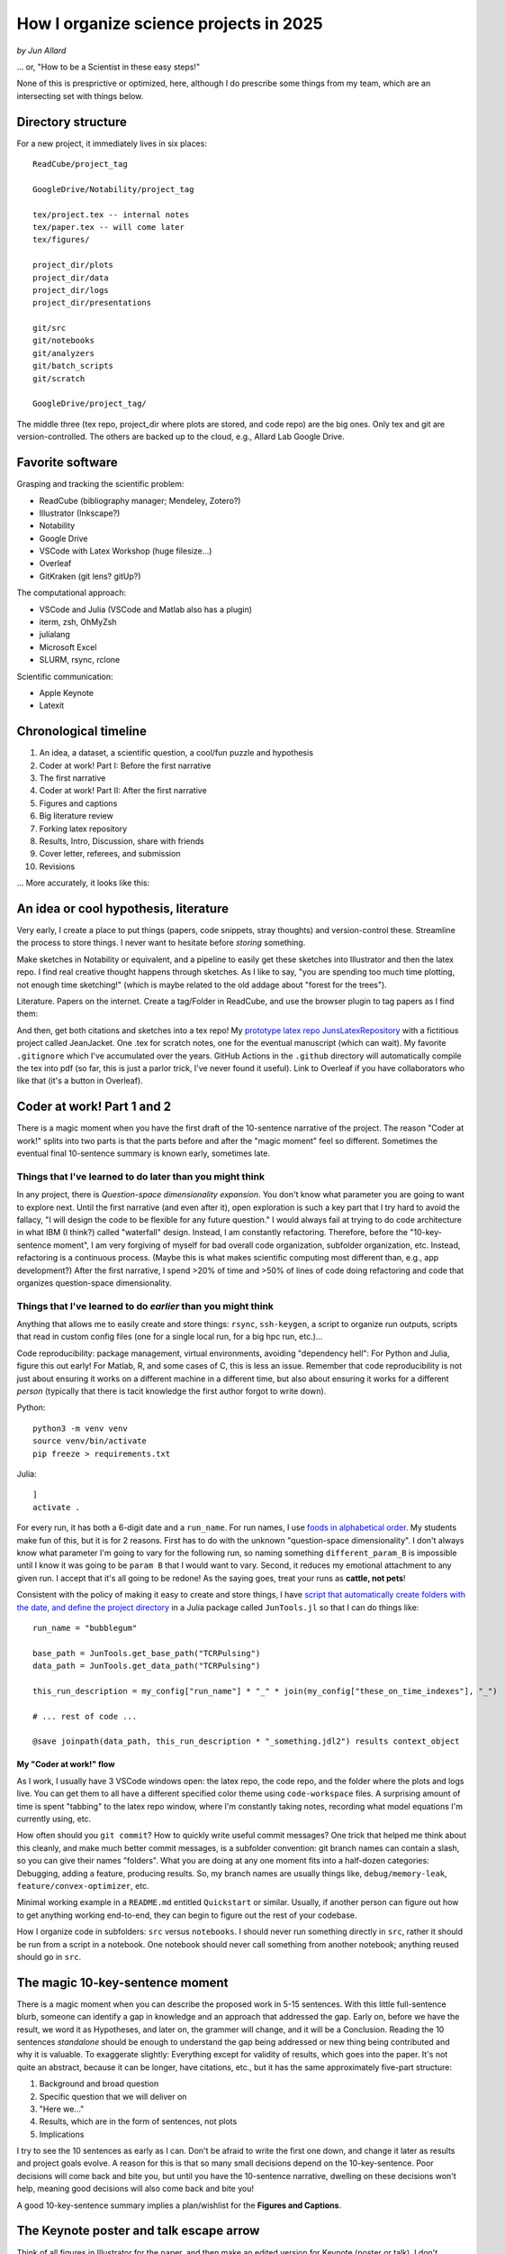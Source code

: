 
How I organize science projects in 2025
#######################################

*by Jun Allard*

... or, "How to be a Scientist in these easy steps!"

None of this is presprictive or optimized, here, although I do prescribe some things 
from my team, which are an intersecting set with things below.

Directory structure
------------------

For a new project, it immediately lives in six places::

    ReadCube/project_tag

    GoogleDrive/Notability/project_tag

    tex/project.tex -- internal notes
    tex/paper.tex -- will come later
    tex/figures/

    project_dir/plots
    project_dir/data
    project_dir/logs
    project_dir/presentations

    git/src
    git/notebooks 
    git/analyzers
    git/batch_scripts
    git/scratch

    GoogleDrive/project_tag/

The middle three (tex repo, project_dir where plots are stored, and code repo) are the big ones.
Only tex and git are version-controlled.
The others are backed up to the cloud, e.g., Allard Lab Google Drive.

Favorite software
---------------

Grasping and tracking the scientific problem:

* ReadCube (bibliography manager; Mendeley, Zotero?)
* Illustrator (Inkscape?)
* Notability
* Google Drive
* VSCode with Latex Workshop (huge filesize...)
* Overleaf
* GitKraken (git lens? gitUp?)

The computational approach:

* VSCode and Julia (VSCode and Matlab also has a plugin)
* iterm, zsh, OhMyZsh
* julialang
* Microsoft Excel
* SLURM, rsync, rclone

Scientific communication:

* Apple Keynote
* Latexit

Chronological timeline
--------------------

1. An idea, a dataset, a scientific question, a cool/fun puzzle and hypothesis
2. Coder at work! Part I: Before the first narrative
3. The first narrative
4. Coder at work! Part II: After the first narrative
5. Figures and captions
6. Big literature review
7. Forking latex repository
8. Results, Intro, Discussion, share with friends
9. Cover letter, referees, and submission
10. Revisions

... More accurately, it looks like this:

.. image:: figProjectTimeline.png
   :alt: Chronological timeline

An idea or cool hypothesis, literature
-----------------------------------

Very early, I create a place to put things (papers, code snippets, stray thoughts) and version-control these.
Streamline the process to store things. 
I never want to hesitate before *storing* something.

Make sketches in Notability or equivalent, and a pipeline to easily get these sketches into Illustrator and then the latex repo.
I find real creative thought happens through sketches.
As I like to say, "you are spending too much time plotting, not enough time sketching!"
(which is maybe related to the old addage about "forest for the trees").

Literature. Papers on the internet. 
Create a tag/Folder in ReadCube, and use the browser plugin to tag papers as I find them:

.. image:: figLiterature.png
   :alt: Bibliography

And then, get both citations and sketches into a tex repo!
My `prototype latex repo JunsLatexRepository <JunsLatexRepository>`_ with a fictitious project called JeanJacket.
One .tex for scratch notes, one for the eventual manuscript (which can wait).
My favorite ``.gitignore`` which I've accumulated over the years.
GitHub Actions in the ``.github`` directory will automatically compile the tex into pdf (so far, this is just a parlor trick, I've never found it useful).
Link to Overleaf if you have collaborators who like that (it's a button in Overleaf).

Coder at work! Part 1 and 2
--------------------------

There is a magic moment when you have the first draft of the 10-sentence narrative of the project. 
The reason "Coder at work!" splits into two parts is that the parts before and after the "magic moment" 
feel so different.
Sometimes the eventual final 10-sentence summary is known early, sometimes late.

Things that I've learned to do later than you might think
~~~~~~~~~~~~~~~~~~~~~~~~~~~~~~~~~~~~~~~~~~~~~~~~~~~~~~~~~~~~

In any project, there is *Question-space dimensionality expansion*. 
You don't know what parameter you are going to want to explore next. 
Until the first narrative (and even after it), open exploration is such a key part that I try hard to avoid the fallacy, "I will design the code to be flexible for any future question." 
I would always fail at trying to do code architecture in what IBM (I think?) called "waterfall" design.
Instead, I am constantly refactoring.
Therefore, before the "10-key-sentence moment", I am very forgiving of myself for bad overall code organization, subfolder organization, etc.
Instead, refactoring is a continuous process.
(Maybe this is what makes scientific computing most different than, e.g., app development?)
After the first narrative, I spend >20% of time and >50% of lines of code doing refactoring and code that organizes question-space dimensionality.

Things that I've learned to do *earlier* than you might think
~~~~~~~~~~~~~~~~~~~~~~~~~~~~~~~~~~~~~~~~~~~~~~~~~~~~~~~~~

Anything that allows me to easily create and store things:
``rsync``, ``ssh-keygen``, 
a script to organize run outputs, 
scripts that read in custom config files (one for a single local run, for a big hpc run, etc.)...

Code reproducibility: package management, virtual environments, avoiding "dependency hell": For Python and Julia, figure this out early! For Matlab, R, and some cases of C, this is less an issue. Remember that code reproducibility is not just about ensuring it works on a different machine in a different time, but also about ensuring it works for a different *person* (typically that there is tacit knowledge the first author forgot to write down).

Python::

    python3 -m venv venv
    source venv/bin/activate
    pip freeze > requirements.txt

Julia::

    ]
    activate .

For every run, it has both a 6-digit date and a ``run_name``. 
For run names, I use `foods in alphabetical order <https://chatgpt.com/share/67a96f7d-bf6c-8011-9170-5f729d700599>`_.
My students make fun of this, but it is for 2 reasons. 
First has to do with the unknown "question-space dimensionality". I don't always know what parameter I'm going to vary for the following run, so naming something ``different_param_B`` is impossible until I know it was going to be ``param B`` that I would want to vary.
Second, it reduces my emotional attachment to any given run.
I accept that it's all going to be redone! As the saying goes, treat your runs as **cattle, not pets**!

Consistent with the policy of making it easy to create and store things, I have `script that automatically create folders with the date, and define the project directory <JunTools.jl>`_ in a Julia package called ``JunTools.jl`` so that I can do things like::

    run_name = "bubblegum"

    base_path = JunTools.get_base_path("TCRPulsing")
    data_path = JunTools.get_data_path("TCRPulsing")

    this_run_description = my_config["run_name"] * "_" * join(my_config["these_on_time_indexes"], "_")   

    # ... rest of code ...

    @save joinpath(data_path, this_run_description * "_something.jdl2") results context_object


My "Coder at work!" flow
*************************

As I work, I usually have 3 VSCode windows open: the latex repo, the code repo, and the folder where the plots and logs live.
You can get them to all have a different specified color theme using ``code-workspace`` files.
A surprising amount of time is spent "tabbing" to the latex repo window, where I'm constantly taking notes, recording what model equations I'm currently using, etc.

.. image:: _static/figThreeWindows.png
   :alt: Three-VSCode-Window
   :target: _static/figThreeWindows.png


How often should you ``git commit``? How to quickly write useful commit messages?
One trick that helped me think about this cleanly, and make much better commit messages, is a subfolder convention: git branch names can contain a slash, so you can give their names "folders".
What you are doing at any one moment fits into a half-dozen categories:
Debugging, adding a feature, producing results. 
So, my branch names are usually things like, ``debug/memory-leak``, ``feature/convex-optimizer``, etc.

Minimal working example in a ``README.md`` entitled ``Quickstart`` or similar. Usually, if another person can figure out how to get anything working end-to-end, they can begin to figure out the rest of your codebase.

How I organize code in subfolders:
``src`` versus ``notebooks``. 
I should never run something directly in ``src``, rather it should be run from a script in a notebook. 
One notebook should never call something from another notebook; anything reused should go in ``src``.


The magic 10-key-sentence moment
-----------------------------

There is a magic moment when you can describe the proposed work in 5-15 sentences.
With this little full-sentence blurb, someone can identify a gap in knowledge and an approach that addressed the gap.
Early on, before we have the result, we word it as Hypotheses, and later on, the grammer will change, and it will be a Conclusion. 
Reading the 10 sentences *standalone* should be enough to understand the gap being addressed or new thing being contributed and why it is valuable. To exaggerate slightly: Everything except for validity of results, which goes into the paper.
It's not quite an abstract, because it can be longer, have citations, etc., but it has the same approximately five-part structure:

1. Background and broad question
2. Specific question that we will deliver on
3. "Here we..."
4. Results, which are in the form of sentences, not plots
5. Implications

.. image:: https://preview.redd.it/it-is-possible-to-do-this-in-latex-v0-7fdnco9qa3ge1.png?auto=webp&s=46b3ea51c54f40c2a5ca7bc455d17119e459e224
   :alt: Nature Abstract guide
   :width: 400

I try to see the 10 sentences as early as I can. 
Don't be afraid to write the first one down, and change it later as results and project goals evolve. 
A reason for this is that so many small decisions depend on the 10-key-sentence. 
Poor decisions will come back and bite you, but until you have the 10-sentence narrative, dwelling on these decisions won't help, meaning good decisions will also come back and bite you!

A good 10-key-sentence summary implies a plan/wishlist for the **Figures and Captions**.

The Keynote poster and talk escape arrow
-------------------------------------

Think of all figures in Illustrator for the paper, and then make an edited version for Keynote (poster or talk).
I don't remake the axes or labels in Illustrator, rather I just go into Keynote, put a white rectangle (or whatever color background) and put the text in Keynote. Easier to edit.

From Figures and Captions to a draft manuscript!
--------------------------------------------

The "10-key-sentence" thing ended with having a wishlist for Figures and Captions. 
Once I have the first draft of these, then:

1. Find some role-model papers, just to get inspiration for how to arrange figures, expose statements, organize subsections. Ideally the role-model paper is from a similar journal to the one we are targeting.
2. Assemble figures, write captions. Nice meaty captions: A good paper can be followed by reading captions alone (without reading Main Text).
3. Write Results text, Methods/Model text, Supplement. A good paper can be followed by reading Results text alone (without looking at figs).
4. Big literature review, spend a few days, re-read ~15 papers, search for anything we missed.
5. Write Discussion text. Connect to the field. Rank order paragraphs from most important to least important. Be upfront, but not apologetic, about limitations of work.
6. Write Intro text. The main purpose of Intro is to describe the gap in knowledge. Writing such a short overview of the field requires you to have an opinion of the field -- mark of scientific maturity.
7. Assemble, polish. Clean up references. Give to lots of people for feedback. Get ideas for suggested referees.
8. Draft cover letter to the handling editor. Key questions to answer in a cover letter: (1) How will this work make others think differently and move the field forward? (2) How does our work relate to current literature? (3) Who is the most relevant audience for the work? (4) What has the work accomplished and what has it not achieved?

Git, GitHub, Latex in VSCode, Overleaf, and the transition to PI-as-decision-owner
-----------------------------------------------------------------------------

Writing with multiple authors in latex+git:

When writing in latex, put every sentence on its own line. 
This makes version control much better, and whitespace doesn't influence the compiled pdf.

How do I fork it? How do I link it to Overleaf?
Suppose one of us has made a change. How do I see the change? How do I get it into my repo?
Oh shit, I screwed up git! Don't worry, it happens all the time: https://ohshitgit.com/. 
LLMs like ChatGPT and Claude.ai are so-far amazing at helping with git issues.

Useful heuristics about git, neither of which are strictly true but useful as first approximations:

1. You need to be on a branch to edit that branch. All other branches are untouchable from your current branch.
2. Any action involving multiple users (pull request, merge), I do on the GitHub.com web interface

Transition to PI-as-decision-owner.
No matter how big the team is, at some point, near peer-review manuscript submission, one person (the PI/Corresponding) takes role as final decision-owner.
..
   Towards the end, we strive for a *culture* of concensus and discussion, but a *policy* of clear decision-ownership, so we don't get stuck in never-ending decision making, so things can actually get done. 
My sacred principle, in order to be honest to my job of contributing new knowledge into the scientific world, is this: Whenever I think, "wouldn't it be nice to do more of *x* before submitting?", I always remind myself, the world doesn't benefit from something you didn't share!

Revisions!
---------

Triple document structure for Revisions.
My workflow for resubmissions is as follows. It's kind of cumbersome but I find it works.
First, I read everything through and the **wait for a full 24 hours, to let my own emotions cool**. 
Then, I go through the comments and give every Reviewer comment a code, like ``Rev1Minor3``.
Note this is an opinionated, careful, thought-provoking process in itself. Then, I create three google docs:

* A Big Notes doc with the Reviewer comments, todo lists / Action Items, paragraph drafts for the response letter, paragraph drafts for the new manuscript, and other notes.

* A "Dashboard" doc with very short summary of each comment, so we can check them off as we go -- like a progress dashboard.

* Another doc for the actual careful response letter. This is mostly blank for now, but then can be made quickly following cut-and-paste from Big Notes, and then edited carefully, especially for tone, which is easy to get wrong.

It feels amazing to check off something in the dashboard.

.. image:: figDashboard.png
   :alt: Revision dashboard

Bubbly bottle signing event
-------------------------

When it gets accepted, the first author signs a bottle of bubbly:

.. image:: figBottles.png
   :alt: Bubbly

Closing thoughts
--------------

* How do we deal with proprietary/free/open-source/pay software? Should I switch to Inkspace?

* I use MacOS and Linux. How are things in Microsoft Windows?

* What are your tricks and tips?
